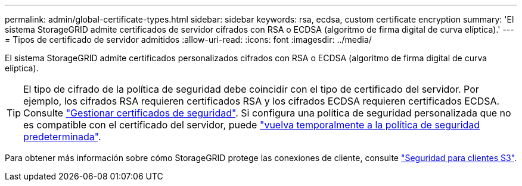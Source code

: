 ---
permalink: admin/global-certificate-types.html 
sidebar: sidebar 
keywords: rsa, ecdsa, custom certificate encryption 
summary: 'El sistema StorageGRID admite certificados de servidor cifrados con RSA o ECDSA (algoritmo de firma digital de curva elíptica).' 
---
= Tipos de certificado de servidor admitidos
:allow-uri-read: 
:icons: font
:imagesdir: ../media/


[role="lead"]
El sistema StorageGRID admite certificados personalizados cifrados con RSA o ECDSA (algoritmo de firma digital de curva elíptica).


TIP: El tipo de cifrado de la política de seguridad debe coincidir con el tipo de certificado del servidor. Por ejemplo, los cifrados RSA requieren certificados RSA y los cifrados ECDSA requieren certificados ECDSA. Consulte link:using-storagegrid-security-certificates.html["Gestionar certificados de seguridad"]. Si configura una política de seguridad personalizada que no es compatible con el certificado del servidor, puede link:manage-tls-ssh-policy.html#temporarily-revert-to-default-security-policy["vuelva temporalmente a la política de seguridad predeterminada"].

Para obtener más información sobre cómo StorageGRID protege las conexiones de cliente, consulte link:security-for-clients.html["Seguridad para clientes S3"].
